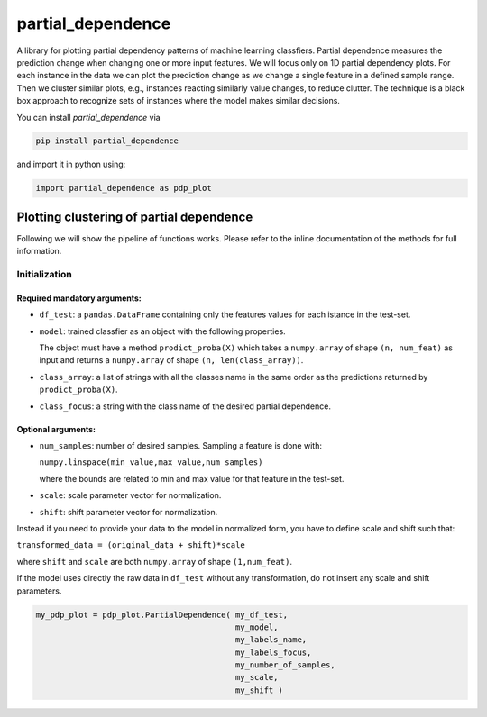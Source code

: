 partial_dependence
==================

A library for plotting partial dependency patterns of machine learning classfiers.
Partial dependence measures the prediction change when changing one or more input features.
We will focus only on 1D partial dependency plots. 
For each instance in the data we can plot the prediction change as we change a single feature in a defined sample range.
Then we cluster similar plots, e.g., instances reacting similarly value changes, to reduce clutter.
The technique is a black box approach to recognize sets of instances where the model makes similar decisions.

You can install *partial_dependence* via

.. code:: bash

    pip install partial_dependence

and import it in python using:

.. code:: python

	import partial_dependence as pdp_plot



****************************************
Plotting clustering of partial dependence
****************************************

Following we will show the pipeline of functions works. Please refer to the inline documentation of the methods for full information.

Initialization
##############

Required mandatory arguments:
****************************

* ``df_test``: a ``pandas.DataFrame`` containing only the features 
  values for each istance in the test-set. 
* ``model``: trained classfier as an object with the following properties. 
  
  The object must have a method ``prodict_proba(X)`` which takes a ``numpy.array`` of shape ``(n, num_feat)`` as input and returns a ``numpy.array`` of shape ``(n, len(class_array))``.
  
* ``class_array``: a list of strings with all the classes name in the same order 
  as the predictions returned by ``prodict_proba(X)``.
* ``class_focus``: a string with the class name of the desired partial dependence.

Optional arguments:
*******************

* ``num_samples``: number of desired samples. Sampling a feature is done with:

  ``numpy.linspace(min_value,max_value,num_samples)``

  where the bounds are related to min and max value for that feature in the test-set.
* ``scale``: scale parameter vector for normalization.
* ``shift``: shift parameter vector for normalization.

Instead if you need to provide your data to the model in normalized form, 
you have to define scale and shift such that: 

``transformed_data = (original_data + shift)*scale``

where ``shift`` and ``scale`` are both ``numpy.array`` of shape ``(1,num_feat)``.

If the model uses directly the raw data in ``df_test`` without any transformation, 
do not insert any scale and shift parameters. 


.. code:: python

	my_pdp_plot = pdp_plot.PartialDependence( my_df_test,
	                                          my_model,
	                                          my_labels_name,
	                                          my_labels_focus,
	                                          my_number_of_samples,
	                                          my_scale,
	                                          my_shift )




